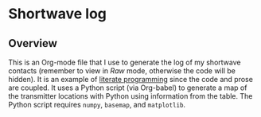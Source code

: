 * Shortwave log
** Overview
This is an Org-mode file that I use to generate the log of my
shortwave contacts (remember to view in /Raw/ mode, otherwise the code
will be hidden).  It is an example of [[https://justin.abrah.ms/emacs/literate_programming.html][literate programming]] since
the code and prose are coupled. It uses a Python script (via
Org-babel) to generate a map of the transmitter locations with Python
using information from the table. The Python script requires =numpy=,
=basemap=, and =matplotlib=.
